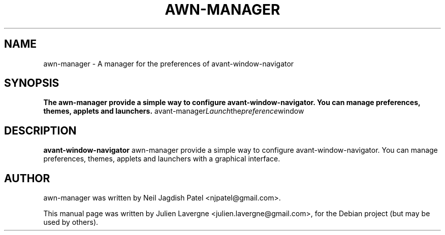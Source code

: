 .\"                                      Hey, EMACS: -*- nroff -*-
.\" First parameter, NAME, should be all caps
.\" Second parameter, SECTION, should be 1-8, maybe w/ subsection
.\" other parameters are allowed: see man(7), man(1)
.TH AWN-MANAGER 1 "June 25, 2007"
.\" Please adjust this date whenever revising the manpage.
.\"
.\" Some roff macros, for reference:
.\" .nh        disable hyphenation
.\" .hy        enable hyphenation
.\" .ad l      left justify
.\" .ad b      justify to both left and right margins
.\" .nf        disable filling
.\" .fi        enable filling
.\" .br        insert line break
.\" .sp <n>    insert n+1 empty lines
.\" for manpage-specific macros, see man(7)
.SH NAME
awn-manager \- A manager for the preferences of avant-window-navigator
.SH SYNOPSIS
.B The awn-manager provide a simple way to configure avant-window-navigator. You can manage preferences, themes, applets and launchers.
.RI avant-manager Launch the preference window
.br
.SH DESCRIPTION
\fBavant-window-navigator\fP awn-manager provide a simple way to configure avant-window-navigator. You can manage preferences, themes, applets and launchers with a graphical interface.
.SH AUTHOR
awn-manager was written by Neil Jagdish Patel <njpatel@gmail.com>.
.PP
This manual page was written by Julien Lavergne <julien.lavergne@gmail.com>,
for the Debian project (but may be used by others).
